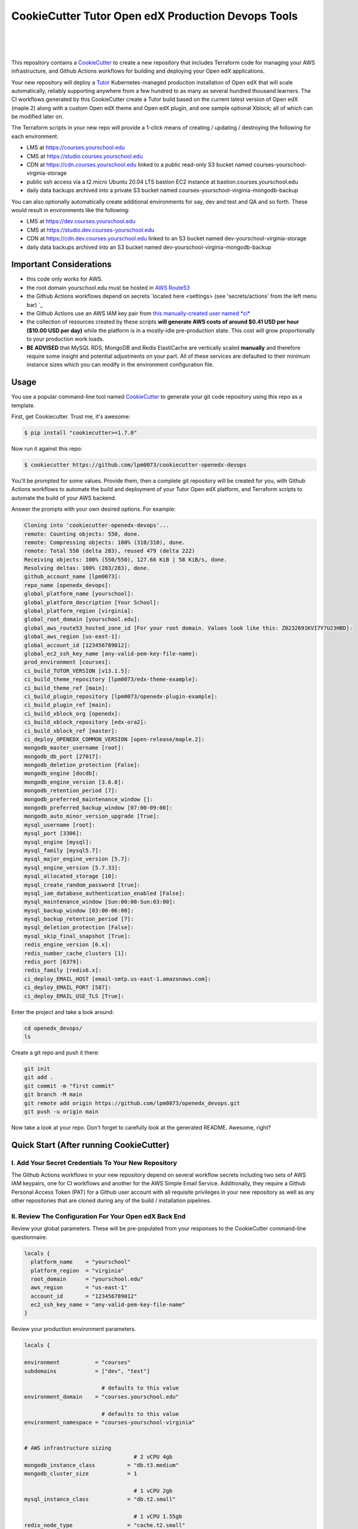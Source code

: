 CookieCutter Tutor Open edX Production Devops Tools
======================================
.. image:: https://img.shields.io/badge/hack.d-Lawrence%20McDaniel-orange.svg
  :target: https://lawrencemcdaniel.com
  :alt: Hack.d Lawrence McDaniel

.. image:: https://img.shields.io/static/v1?logo=discourse&label=Forums&style=flat-square&color=ff0080&message=discuss.overhang.io
  :alt: Forums
  :target: https://discuss.overhang.io

.. image:: https://img.shields.io/static/v1?logo=readthedocs&label=Documentation&style=flat-square&color=blue&message=docs.tutor.overhang.io
  :alt: Documentation
  :target: https://docs.tutor.overhang.io
|
.. image:: https://img.shields.io/badge/terraform-%235835CC.svg?style=for-the-badge&logo=terraform&logoColor=white
  :target: https://www.terraform.io/
  :alt: Terraform

.. image:: https://img.shields.io/badge/AWS-%23FF9900.svg?style=for-the-badge&logo=amazon-aws&logoColor=white
  :target: https://aws.amazon.com/
  :alt: AWS

.. image:: https://img.shields.io/badge/docker-%230db7ed.svg?style=for-the-badge&logo=docker&logoColor=white
  :target: https://www.docker.com/
  :alt: Docker

.. image:: https://img.shields.io/badge/kubernetes-%23326ce5.svg?style=for-the-badge&logo=kubernetes&logoColor=white
  :target: https://kubernetes.io/
  :alt: Kubernetes
|

.. image:: https://avatars.githubusercontent.com/u/40179672
  :target: https://openedx.org/
  :alt: OPEN edX
  :width: 75px
  :align: center

.. image:: https://overhang.io/static/img/tutor-logo.svg
  :target: https://docs.tutor.overhang.io/
  :alt: Tutor logo
  :width: 75px
  :align: center

|


This repository contains a `CookieCutter <https://github.com/cookiecutter/cookiecutter>`_ to create a new repository that includes Terraform code for managing your AWS infrastructure, and Github Actions workflows for building and deploying your Open edX applications.

Your new repository will deploy a `Tutor <https://docs.tutor.overhang.io/>`_ Kubernetes-managed production installation of Open edX that will scale automatically, reliably supporting anywhere from a few hundred to as many as several hundred thousand learners. 
The CI workflows generated by this CookieCutter create a Tutor build based on the current latest version of Open edX (maple.2) along with a custom Open edX theme and Open edX plugin, and one sample optional Xblock; all of which can be modified later on.


The Terraform scripts in your new repo will provide a 1-click means of creating / updating / destroying the following for each environment:

- LMS at https://courses.yourschool.edu
- CMS at https://studio.courses.yourschool.edu
- CDN at https://cdn.courses.yourschool.edu linked to a public read-only S3 bucket named courses-yourschool-virginia-storage
- public ssh access via a t2.micro Ubuntu 20.04 LTS bastion EC2 instance at bastion.courses.yourschool.edu
- daily data backups archived into a private S3 bucket named courses-yourschool-virginia-mongodb-backup

You can also optionally automatically create additional environments for say, dev and test and QA and so forth. 
These would result in environments like the following:

- LMS at https://dev.courses.yourschool.edu
- CMS at https://studio.dev.courses-yourschool.edu
- CDN at https://cdn.dev.courses.yourschool.edu linked to an S3 bucket named dev-yourschool-virginia-storage
- daily data backups archived into an S3 bucket named dev-yourschool-virginia-mongodb-backup


Important Considerations
------------------------

- this code only works for AWS.
- the root domain yourschool.edu must be hosted in `AWS Route53 <https://console.aws.amazon.com/route53/v2/hostedzones#>`_
- the Github Actions workflows depend on secrets `located here <settings> (see 'secrets/actions' from the left menu bar) `_
- the Github Actions use an AWS IAM key pair from `this manually-created user named *ci* <https://console.aws.amazon.com/iam/home#/users/ci?section=security_credentials>`_
- the collection of resources created by these scripts **will generate AWS costs of around $0.41 USD per hour ($10.00 USD per day)** while the platform is in a mostly-idle pre-production state. This cost will grow proportionally to your production work loads.
- **BE ADVISED** that MySQL RDS, MongoDB and Redis ElastiCache are vertically scaled **manually** and therefore require some insight and potential adjustments on your part. All of these services are defaulted to their minimum instance sizes which you can modify in the environment configuration file.

Usage
-----

You use a popular command-line tool named `CookieCutter <https://cookiecutter.readthedocs.io/>`_ to generate your git code repository using this repo as a template.

First, get Cookiecutter. Trust me, it's awesome:

.. code-block:: shell

    $ pip install "cookiecutter>=1.7.0"

Now run it against this repo:

.. code-block:: shell

    $ cookiecutter https://github.com/lpm0073/cookiecutter-openedx-devops

You'll be prompted for some values. Provide them, then a complete git repository will be created for you, with Github Actions workflows to automate the build and deployment of your Tutor Open edX platform, and Terraform scripts to automate the build of your AWS backend.

Answer the prompts with your own desired options. For example:

.. code-block:: shell

    Cloning into 'cookiecutter-openedx-devops'...
    remote: Counting objects: 550, done.
    remote: Compressing objects: 100% (310/310), done.
    remote: Total 550 (delta 283), reused 479 (delta 222)
    Receiving objects: 100% (550/550), 127.66 KiB | 58 KiB/s, done.
    Resolving deltas: 100% (283/283), done.
    github_account_name [lpm0073]: 
    repo_name [openedx_devops]: 
    global_platform_name [yourschool]: 
    global_platform_description [Your School]: 
    global_platform_region [virginia]: 
    global_root_domain [yourschool.edu]: 
    global_aws_route53_hosted_zone_id [For your root domain. Values look like this: Z0232691KVI7Y7U23HBD]: 
    global_aws_region [us-east-1]: 
    global_account_id [123456789012]: 
    global_ec2_ssh_key_name [any-valid-pem-key-file-name]: 
    prod_environment [courses]: 
    ci_build_TUTOR_VERSION [v13.1.5]: 
    ci_build_theme_repository [lpm0073/edx-theme-example]: 
    ci_build_theme_ref [main]: 
    ci_build_plugin_repository [lpm0073/openedx-plugin-example]: 
    ci_build_plugin_ref [main]: 
    ci_build_xblock_org [openedx]: 
    ci_build_xblock_repository [edx-ora2]: 
    ci_build_xblock_ref [master]: 
    ci_deploy_OPENEDX_COMMON_VERSION [open-release/maple.2]: 
    mongodb_master_username [root]: 
    mongodb_db_port [27017]: 
    mongodb_deletion_protection [False]: 
    mongodb_engine [docdb]: 
    mongodb_engine_version [3.6.0]: 
    mongodb_retention_period [7]: 
    mongodb_preferred_maintenance_window []: 
    mongodb_preferred_backup_window [07:00-09:00]: 
    mongodb_auto_minor_version_upgrade [True]: 
    mysql_username [root]: 
    mysql_port [3306]: 
    mysql_engine [mysql]: 
    mysql_family [mysql5.7]: 
    mysql_major_engine_version [5.7]: 
    mysql_engine_version [5.7.33]: 
    mysql_allocated_storage [10]: 
    mysql_create_random_password [true]: 
    mysql_iam_database_authentication_enabled [False]: 
    mysql_maintenance_window [Sun:00:00-Sun:03:00]: 
    mysql_backup_window [03:00-06:00]: 
    mysql_backup_retention_period [7]: 
    mysql_deletion_protection [False]: 
    mysql_skip_final_snapshot [True]: 
    redis_engine_version [6.x]: 
    redis_number_cache_clusters [1]: 
    redis_port [6379]: 
    redis_family [redis6.x]: 
    ci_deploy_EMAIL_HOST [email-smtp.us-east-1.amazonaws.com]: 
    ci_deploy_EMAIL_PORT [587]: 
    ci_deploy_EMAIL_USE_TLS [True]: 


Enter the project and take a look around:

.. code-block:: shell

    cd openedx_devops/
    ls

Create a git repo and push it there:

.. code-block:: shell

  git init
  git add .
  git commit -m "first commit"
  git branch -M main
  git remote add origin https://github.com/lpm0073/openedx_devops.git
  git push -u origin main

Now take a look at your repo. Don't forget to carefully look at the generated README. Awesome, right?

Quick Start (After running CookieCutter)
----------------------------------------

I. Add Your Secret Credentials To Your New Repository
~~~~~~~~~~~~~~~~~~~~~~~~~~~~~~~~~~~~~~~~~~~~~~~~~

The Github Actions workflows in your new repository depend on several workflow secrets including two sets of AWS IAM keypairs, one for CI workflows and another for the AWS Simple Email Service. 
Additionally, they require a Github Personal Access Token (PAT) for a Github user account with all requisite privileges in your new repository as well as any other repositories that are cloned during any of the build / installation pipelines.

.. image:: doc/repository-secrets.png
  :width: 700
  :alt: Github Repository Secrets

II. Review The Configuration For Your Open edX Back End
~~~~~~~~~~~~~~~~~~~~~~~~~~~~~~~~~~~~~~~~~~~~~~~~~~~~~~~

Review your global parameters. These will be pre-populated from your responses to the CookieCutter command-line questionnaire.

.. code-block:: hcl

  locals {
    platform_name    = "yourschool"
    platform_region  = "virginia"
    root_domain      = "yourschool.edu"
    aws_region       = "us-east-1"
    account_id       = "123456789012"
    ec2_ssh_key_name = "any-valid-pem-key-file-name"
  }


Review your production environment parameters. 

.. code-block:: hcl

  locals {

  environment           = "courses"
  subdomains            = ["dev", "test"]

                          # defaults to this value
  environment_domain    = "courses.yourschool.edu"

                          # defaults to this value
  environment_namespace = "courses-yourschool-virginia"


  # AWS infrastructure sizing
                                    # 2 vCPU 4gb
  mongodb_instance_class          = "db.t3.medium"
  mongodb_cluster_size            = 1

                                    # 1 vCPU 2gb
  mysql_instance_class            = "db.t2.small"

                                    # 1 vCPU 1.55gb
  redis_node_type                 = "cache.t2.small"

                                    # 2 vCPU 8gb
  eks_worker_group_instance_type  = "t3.large" 

  }



III. Build Your Open edX Backend
~~~~~~~~~~~~~~~~~~~~~~~~~~~~~~~~

The backend build procedure is automated using `Terragrunt <https://terragrunt.gruntwork.io/>`_ for `Terraform <https://www.terraform.io/>`_. 
Installation instructions are avilable at both of these web sites. 

Terraform scripts rely on the `AWS CLI (Command Line Interface) Tools <https://aws.amazon.com/cli/>`_. Installation instructions for Windows, macOS and Linux are available on this site. 
We also recommend that you install `k9s <https://k9scli.io/>`_, a popular tool for adminstering a Kubernetes cluster.

.. code-block:: shell

  # -------------------------------------
  # to manage an individual resource
  # -------------------------------------
  cd ./terraform/environments/prod/mongodb
  terragrunt init
  terragrunt plan
  terragrunt apply
  terragrunt destroy

  # -------------------------------------
  # to build the entire backend
  # -------------------------------------

  # 1. create the VPC
  cd ./terraform/environments/prod/vpc
  terragrunt apply

  # 2. create the Elastic Kubernetes Cluster
  cd ../eks
  terragrunt apply

  # 3. create everthing else
  cd ..
  terragrunt run-all apply


IV. Connect To Your backend Services
~~~~~~~~~~~~~~~~~~~~~~~~~~~~~~~~~~~~

Terraform creates friendly subdomain names for any of the backend services which you are likely to connect: Cloudfront, MySQL, Mongo and Redis.
Passwords for the root/admin accounts are accessible from Kubernetes Secrets. Note that each of MySQL, MongoDB and Redis reside in private subnets. These services can only be accessed on the command line from the Bastion.

.. code-block:: shell

  ssh bastion.courses.yourschool.edu -i path/to/yourschool-ohio.pem

  mysql -h mysql.courses.yourschool.edu -u root -p

  mongo --port 27017 --host mongo.master.courses.yourschool.edu -u root -p
  mongo --port 27017 --host mongo.reader.courses.yourschool.edu -u root -p

  redis-cli -h redis.primary.courses.yourschool.edu -p 6379

Specifically with regard to MySQL, several 3rd party analytics tools provide out-of-the-box connectivity to MySQL via a bastion server. Following is an example of how to connect to your MySQL environment using MySQL Workbench.

.. image:: doc/mysql-workbench.png
  :width: 700
  :alt: Connecting to MySQL Workbench


Continuous Integration (CI)
---------------------------

Both the Build as well as the Deploy workflows will be pre-configured based on your responses to the CookieCutter questionnaire.


I. Build your Tutor Docker Image
~~~~~~~~~~~~~~~~~~~~~~~~~~~~~~~~

Use the included automated Github Actions workflow "Tutor Build Image" to build a customized Open edX Docker container based on the latest stable version of Open edX (currently maple.2) and
your Open edX custom theme repository and Open edX plugin repository. Your new Docker image will be automatically uploaded to `AWS Amazon Elastic Container Registry.
 

II. Deploy your Docker Image to a Kubernetes Cluster
~~~~~~~~~~~~~~~~~~~~~~~~~~~~~~~~~~~~~~~~~~~~~~~~~~~~

Use the included automated Github Actions workflow "Tutor Deploy Prod" to deploy your customized Docker container to a Kubernetes Cluster.

About The Open edX Platform Back End
------------------------------------

The scripts in the `terraform <terraform>`_ folder provide 1-click functionality to create and manage all resources in your AWS account. 
These scripts generally follow current best practices for implementing a large Python Django web platform like Open edX in a secure, cloud-hosted environment.
Besides reducing human error, there are other tangible improvements to managing your cloud infrastructure with Terraform as opposed to creating and managing your cloud infrastructure resources manually from the AWS console. 
For example, all AWS resources are systematically tagged which in turn facilitates use of CloudWatch and improved consolidated logging and AWS billing expense reporting.

These scripts will create the following resources in your AWS account:

- **MySQL**. uses `AWS RDS <https://aws.amazon.com/rds/>`_ for all MySQL data, accessible inside the vpc as mysql.courses.yourschool.edu:3306. Instance size settings are located in the `environment configuration file <terraform/environments/prod/env.hcl>`_, and other common configuration settings `are located here <terraform/environments/prod/rds/terragrunt.hcl>`_. Passwords are stored in `Kubernetes Secrets <https://kubernetes.io/docs/concepts/configuration/secret/>`_ accessible from the EKS cluster.
- **MongoDB**. uses `AWS DocumentDB <https://aws.amazon.com/documentdb/>`_ for all MongoDB data, accessible insid the vpc as mongodb.master.courses.yourschool.edu:27017 and mongodb.reader.courses.yourschool.edu. Instance size settings are located in the `environment configuration file <terraform/environments/prod/env.hcl>`_, and other common configuration settings `are located here <terraform/components/documentdb>`_. Passwords are stored in `Kubernetes Secrets <https://kubernetes.io/docs/concepts/configuration/secret/>`_ accessible from the EKS cluster.
- **Redis**. uses `AWS ElastiCache <https://aws.amazon.com/elasticache/>`_ for all Django application caches, accessible inside the vpc as cache.courses.yourschool.edu. Instance size settings are located in the `environment configuration file <terraform/environments/prod/env.hcl>`_. This is necessary in order to make the Open edX application layer completely ephemeral. Most importantly, user's login session tokens are persisted in Redis and so these need to be accessible to all app containers from a single Redis cache. Common configuration settings `are located here <terraform/environments/prod/redis/terragrunt.hcl>`_. Passwords are stored in `Kubernetes Secrets <https://kubernetes.io/docs/concepts/configuration/secret/>`_ accessible from the EKS cluster.
- **Container Management**. uses this `automated Github Actions workflow <.github/workflows/tutor_build_image.yml>`_ to build your `tutor Open edX container <https://docs.tutor.overhang.io/>`_ and then register it in `Amazon Elastic Container Registry (Amazon ECR) <https://aws.amazon.com/ecr/>`_. Uses this `automated Github Actions workflow <.github/workflows/tutor_deploy_prod.yml>`_ to deploy your container to `AWS Amazon Elastic Kubernetes Service (EKS) <https://aws.amazon.com/eks/>`_. EKS worker instance size settings are located in the `environment configuration file <terraform/environments/prod/env.hcl>`_. Note that tutor provides out-of-the-box support for Kubernetes. Terraform leverages Elastic Kubernetes Service to create a Kubernetes cluster onto which all services are deployed. Common configuration settings `are located here <terraform/environments/prod/eks/terragrunt.hcl>`_
- **User Data**. uses `AWS S3 <https://aws.amazon.com/s3/>`_ for storage of user data. This installation makes use of a `Tutor plugin to offload object storage <https://github.com/hastexo/tutor-contrib-s3>`_ from the Ubuntu file system to AWS S3. It creates a public read-only bucket named of the form courses-yourschool-virginia-storage, with write access provided to edxapp so that app-generated static content like user profile images, xblock-generated file content, application badges, e-commerce pdf receipts, instructor grades downloads and so on will be saved to this bucket. This is not only a necessary step for making your application layer ephemeral but it also facilitates the implementation of a CDN (which Terraform implements for you). Terraform additionally implements a completely separate, more secure S3 bucket for archiving your daily data backups of MySQL and MongoDB. Common configuration settings `are located here <terraform/environments/prod/s3/terragrunt.hcl>`_
- **CDN**. uses `AWS Cloudfront <https://aws.amazon.com/cloudfront/>`_ as a CDN, publicly acccessible as https://cdn.courses.yourschool.edu. Terraform creates Cloudfront distributions for each of your enviornments. These are linked to the respective public-facing S3 Bucket for each environment, and the requisite SSL/TLS ACM-issued certificate is linked. Terraform also automatically creates all Route53 DNS records of form cdn.courses.yourschool.edu. Common configuration settings `are located here <terraform/environments/prod/cloudfront/terragrunt.hcl>`_
- **Password & Secrets Management** uses `Kubernetes Secrets <https://kubernetes.io/docs/concepts/configuration/secret/>`_ in the EKS cluster. Open edX software relies on many passwords and keys, collectively referred to in this documentation simply as, "*secrets*". For all back services, including all Open edX applications, system account and root passwords are randomly and strongluy generated during automated deployment and then archived in EKS' secrets repository. This methodology facilitates routine updates to all of your passwords and other secrets, which is good practice these days. Common configuration settings `are located here <terraform/environments/prod/secrets/terragrunt.hcl>`_
- **SSL Certs**. Uses `AWS Certificate Manager <https://aws.amazon.com/certificate-manager/>`_ and LetsEncrypt. Terraform creates all SSL/TLS certificates. It uses a combination of AWS Certificate Manager (ACM) as well as LetsEncrypt. Additionally, the ACM certificates are stored in two locations: your aws-region as well as in us-east-1 (as is required by AWS CloudFront). Common configuration settings `are located here <terraform/components/eks/acm.tf>`_
- **DNS Management** uses `AWS Route53 <https://aws.amazon.com/route53/>`_ hosted zones for DNS management. Terraform expects to find your root domain already present in Route53 as a hosted zone. It will automatically create additional hosted zones, one per environment for production, dev, test and so on. It automatically adds NS records to your root domain hosted zone as necessary to link the zones together. Configuration data exists within several components but the highest-level settings `are located here <terraform/components/eks/route53.tf>`_
- **System Access** uses `AWS Identity and Access Management (IAM) <https://aws.amazon.com/iam/>`_ to manage all system users and roles. Terraform will create several user accounts with custom roles, one or more per service.
- **Network Design**. uses `Amazon Virtual Private Cloud (Amazon VPC) <https://aws.amazon.com/vpc/>`_ based on the AWS account number provided in the `global configuration file <terraform/environments/global.hcl>`_ to take a top-down approach to compartmentalize all cloud resources and to customize the operating enviroment for your Open edX resources. Terraform will create a new virtual private cloud into which all resource will be provisioned. It creates a sensible arrangment of private and public subnets, network security settings and security groups. See additional VPC documentation  `here <terraform/environments/prod/vpc>`_
- **Proxy Access to Backend Services**. uses an `Amazon EC2 <https://aws.amazon.com/ec2/>`_ t2.micro Ubuntu instance publicly accessible via ssh as bastion.courses.yourschool.edu:22 using the ssh key specified in the `global configuration file <terraform/environments/global.hcl>`_.  For security as well as performance reasons all backend services like MySQL, Mongo, Redis and the Kubernetes cluster are deployed into their own private subnets, meaning that none of these are publicly accessible. See additional Bastion documentation  `here <terraform/environments/prod/bastion>`_. Terraform creates a t2.micro EC2 instance to which you can connect via ssh. In turn you can connect to services like MySQL via the bastion. Common configuration settings `are located here <terraform/environments/prod/bastion/terragrunt.hcl>`_. Note that if you are cost conscious then you could alternatively use `AWS Cloud9 <https://aws.amazon.com/cloud9/>`_ to gain access to all backend services.

FAQ
---

Why Use Tutor?
~~~~~~~~~~~~~~
Tutor is the official Docker-based Open edX distribution, both for production and local development. The goal of Tutor is to make it easy to deploy, customize, upgrade and scale Open edX. Tutor is reliable, fast, extensible, and it is already used to deploy hundreds of Open edX platforms around the world.

- Runs on Docker
- 1-click installation and upgrades
- Comes with batteries included: theming, SCORM, HTTPS, web-based administration interface, mobile app, custom translations…
- Extensible architecture with plugins
- Works out of the box with Kubernetes
- Amazing premium plugins available in the Tutor Wizard Edition, including Cairn the next-generation analytics solution for Open edX.


Why Use Docker?
~~~~~~~~~~~~~~~
In a word, `Docker <https://docs.docker.com/get-started/>`_ is about "Packaging" your software in a way that simplifies how it is installed and managed so that you benefit from fast, consistent delivery of your applications.
A Docker container image is a lightweight, standalone, executable package of software that includes everything needed to run an application: code, runtime, system tools, system libraries and settings. Meanwhile, Docker is an open platform for developing, shipping, and running applications.

For context, any software which you traditionally relied on Linux package managers like apt, snap or yum can alternativley be installed and run as a Docker container. 
Some examples of stuff which an Open edX platform depends: Nginx, MySQL, MongoDB, Redis, and the Open edX application software itself which Tutor bundles into a container using `Docker Compose <https://en.wikipedia.org/wiki/Infrastructure_as_code>`_.

Why Use Kubernetes?
~~~~~~~~~~~~~~~~~~
`Kubernetes <https://kubernetes.io/>`_ manages Docker containers in a deployment enviornment. It provides an easy way to scale your application, and is a superior, cost-effective alternative to you manually creating and maintaing individual virtual servers for each of your backend services.
It keeps code operational and speeds up the delivery process. Kubernetes enables automating a lot of resource management and provisioning tasks.

Your Open edX platform runs via multiple Docker containers: the LMS Django application , CMS Django application, one or more Celery-based worker nodes for each of these applications, nginx, Caddy, and any backend services that tutor manages like Nginx and SMTP for example. 
Kubernetes creates EC2 instances and then decides where to place each of these containers based on various real-time resource-based factors. 
This leads to your EC2 instances carrying optimal workloads, all the time. 
Behind the scenes Kubernetes (EKS in our case) uses an EC2 Elastic Load Balancer (ELB) with an auto-scaling policy, both of which you can see from the AWS EC2 dashboard.


Why Use Terraform?
~~~~~~~~~~~~~~~~~~

`Terraform <https://www.terraform.io/>`_ allows you to manage the entire lifecycle of your AWS cloud infrastructure using `infrastructure as code (IAC) <https://en.wikipedia.org/wiki/Infrastructure_as_code>`_. That means declaring infrastructure components in configuration files that are then used by Terraform to provision, adjust and tear down your AWS cloud infrastructure. There are tangential benefits to using IAC.

1. **Maintain all of your backend configuration data in a single location**. This allows you to take a more holistic, top-down approach to planning and managing your backend resources, which leads to more reliable service for your users.
2. **Leverage git**. This is a big deal! Managing your backend as IAC means you can track individual changes to your configuration over time. More importantly, it means you can reverse backend configuration changes that didn't go as planned.
3. **It's top-down and bottom-up**. You can start at the network design level and work your way up the stack, taking into consideration factors like security, performance and cost.
4. **More thorough**. You see every possible configuration setting for each cloud service. This in turns helps to you to consider all aspects of your configuration decisions.
5. **More secure**. IAC leads to recurring reviews of software versions and things getting patched when they should. It compels you to regularly think about the ages of your passwords. It makes it easier for you to understand how network concepts like subnets, private networks, CIDRs and port settings are being used across your entire backend.
6. **Saves money**. Taking a top-down approach with IAC will lead to you proactively and sensibly sizing your infrastructure, so that you don't waste money on infrastructure that you don't use.
7. **It's what the big guys use**. Your Open edX backend contains a lot of complexity, and it provides a view into the far-larger worlds of platforms like Google, Facebook, Tiktok and others. Quite simply, technology stacks have evolved to a point where we no longer have the ability to artesanlly manage any one part. That in a nutshell is why major internet platforms have been so quick to adopt tools like Terraform.

Why Use Terragrunt?
~~~~~~~~~~~~~~~~~~~

`Terragrunt <https://terragrunt.gruntwork.io/>`_ is a thin wrapper that provides extra tools for keeping your configurations DRY, working with multiple Terraform modules, and managing remote state. DRY means don't repeat yourself. That helped a lot with self-repeating modules we had to use in this architecture.

Get Involved!
-------------

Contributors are welcome. Contact me here: `lawrencemcdaniel.com <https://lawrencemcdaniel.com/contact>`_ if you're interested in becomming a core-committer to this project.

Special Thanks
~~~~~~~~~~~~~~
Special thanks go out to several folks in the open source community who've already made signficant contributions to this project.

- to `Régis Behmo <https://overhang.io/>`_ for creating Tutor, where the real magic happens. Without Tutor you wouldn't be reading this right now.
- to `Miguel Afonso <https://www.linkedin.com/in/mmafonso/>`_, who architected the Kubernetes-based deployment of Open edX and wrote nearly all of the early versions of the CI and Terraform code.
- to the guys at `hastexo/tutor-contrib-s3 <https://github.com/hastexo/tutor-contrib-s3>`_, who lead the effort to create a version of their AWS S3 plugin that works with this code base.
- to `Querium Corp <https://querium.com/>`_, who generously allowed me to open-source this repository.
- to **UK Cabinet Office**, who created and still use the original version of this code base to manage their production Open edX environment.
- to `Turn The Bus <https://turnthebus.org/>`_, for helping me with the requisite code refactoring that preceded publication of this CookieCutter template.

Early Adopters
~~~~~~~~~~~~~~
Several large-scale Open edX installations already use this code base to manage their platforms, including:

- `Stepwise Math <https://stepwisemath.ai/>`_
- `UK Government <https://platform.staging.global-communications-academy.com/>`_
- `Turn The Bus <https://app.turnthebus.org/>`_

